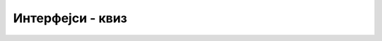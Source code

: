 Интерфејси - квиз
=================

.. quizq::

    .. mchoice:: interfejsi_q1
        :answer_a: Без интерфејса не би било могуће да се метод само декларише, а да се не дефинише.
        :answer_b: Интерфејси више немају важну улогу, превазиђени су појавом апстрактних класа.
        :answer_c: Интерфејси су безбедна замена за могућност вишеструког наслеђивања класа.
        :correct: c

        Која је најважнија улога интерфејса у језику C#?


.. quizq::

    .. mchoice:: interfejsi_q2
        :answer_a: Класа може да наследи више класа и да имплементира више интерфејса.
        :answer_b: Класа може да наследи више класа, али може да имплементира само један интерфејс.
        :answer_c: Ако имплементира један или више интерфејса, класа не може да наследи другу класу.
        :answer_d: Ако наследи неку другу класу, полазна класа не може да имплементира интерфејсе.
        :answer_e: Код дефинисања метода из интерфејса у класи која га имплементира, није потребно писати реч override испред назива метода.
        :correct: e

        Која од наведених реченица је тачна за језик C#?


.. quizq::

    .. mchoice:: interfejsi_q3
        :answer_a: Све што може да се уради помоћу интерфејса, може и помоћу апстрактних класа, али обрнуто не важи.
        :answer_b: Интерфејс не може да садржи нестатичке податке.
        :answer_c: Нема битне разлике, употреба интерфејса или апстрактне класе је ствар стила програмирања.
        :answer_d: Све што може да се уради помоћу апстрактних класа, може и помоћу интерфејса, али обрнуто не важи.
        :correct: b

        Која је најважнија разлика између апстрактне класе и интерфејса у језику C#?


.. quizq::

    .. mchoice:: interfejsi_q4
        :answer_a: Да класа тих објеката има дефинисан метод CompareTo
        :answer_b: Да класа тих објеката имплементира интерфејс IComparable
        :answer_c: Да међу објектима дате класе постоји смислени поредак.
        :answer_d: Да стваран тип свих објеката у низу буде исти.
        :correct: b

        Шта је потребно да би низ објеката могао да се сортира библиотечком функцијом у језику C#?

